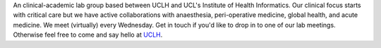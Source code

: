 .. title: Healthcare Algorithm Laboratory
.. slug: index
.. date: 1970-01-01 00:00:00 UTC
.. tags: page
.. link:
.. description:

.. class:: col-md-5

An clinical-academic lab group based between UCLH and UCL's Institute of Health Informatics.
Our clinical focus starts with critical care but we have active collaborations with anaesthesia, peri-operative medicine, global health, and acute medicine.
We meet (virtually) every Wednesday. Get in touch if you'd like to drop in to one of our lab meetings. Otherwise feel free to come and say hello at UCLH_.

.. _UCLH: https://www.uclh.nhs.uk/our-services/find-service/critical-care.
